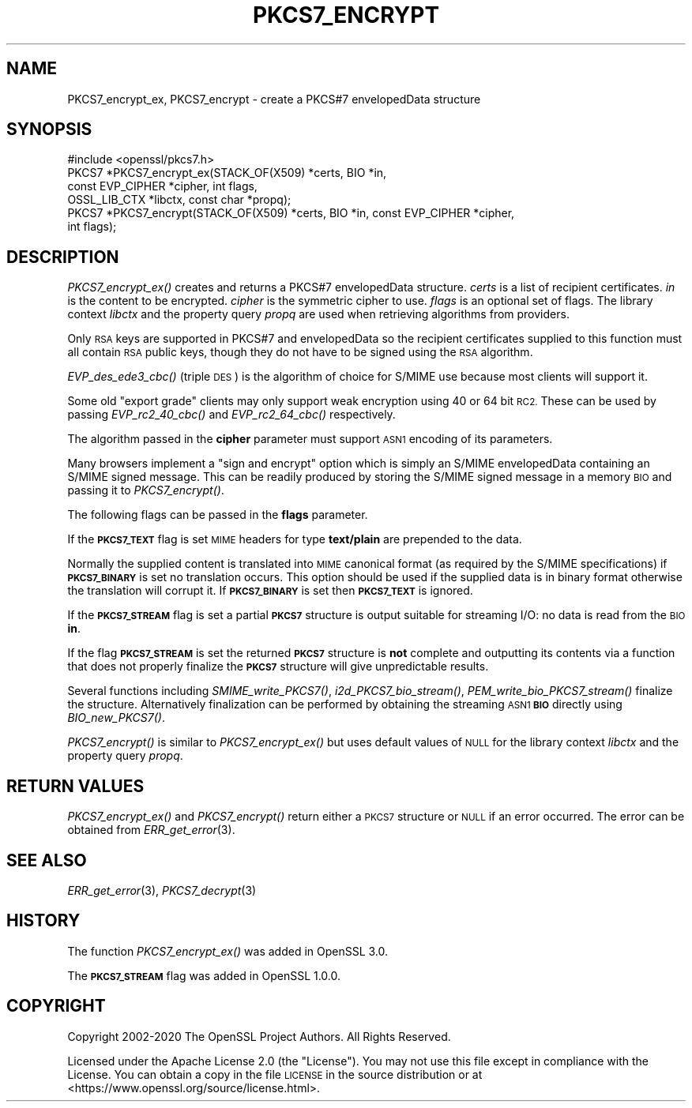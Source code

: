 .\" Automatically generated by Pod::Man 2.27 (Pod::Simple 3.28)
.\"
.\" Standard preamble:
.\" ========================================================================
.de Sp \" Vertical space (when we can't use .PP)
.if t .sp .5v
.if n .sp
..
.de Vb \" Begin verbatim text
.ft CW
.nf
.ne \\$1
..
.de Ve \" End verbatim text
.ft R
.fi
..
.\" Set up some character translations and predefined strings.  \*(-- will
.\" give an unbreakable dash, \*(PI will give pi, \*(L" will give a left
.\" double quote, and \*(R" will give a right double quote.  \*(C+ will
.\" give a nicer C++.  Capital omega is used to do unbreakable dashes and
.\" therefore won't be available.  \*(C` and \*(C' expand to `' in nroff,
.\" nothing in troff, for use with C<>.
.tr \(*W-
.ds C+ C\v'-.1v'\h'-1p'\s-2+\h'-1p'+\s0\v'.1v'\h'-1p'
.ie n \{\
.    ds -- \(*W-
.    ds PI pi
.    if (\n(.H=4u)&(1m=24u) .ds -- \(*W\h'-12u'\(*W\h'-12u'-\" diablo 10 pitch
.    if (\n(.H=4u)&(1m=20u) .ds -- \(*W\h'-12u'\(*W\h'-8u'-\"  diablo 12 pitch
.    ds L" ""
.    ds R" ""
.    ds C` ""
.    ds C' ""
'br\}
.el\{\
.    ds -- \|\(em\|
.    ds PI \(*p
.    ds L" ``
.    ds R" ''
.    ds C`
.    ds C'
'br\}
.\"
.\" Escape single quotes in literal strings from groff's Unicode transform.
.ie \n(.g .ds Aq \(aq
.el       .ds Aq '
.\"
.\" If the F register is turned on, we'll generate index entries on stderr for
.\" titles (.TH), headers (.SH), subsections (.SS), items (.Ip), and index
.\" entries marked with X<> in POD.  Of course, you'll have to process the
.\" output yourself in some meaningful fashion.
.\"
.\" Avoid warning from groff about undefined register 'F'.
.de IX
..
.nr rF 0
.if \n(.g .if rF .nr rF 1
.if (\n(rF:(\n(.g==0)) \{
.    if \nF \{
.        de IX
.        tm Index:\\$1\t\\n%\t"\\$2"
..
.        if !\nF==2 \{
.            nr % 0
.            nr F 2
.        \}
.    \}
.\}
.rr rF
.\"
.\" Accent mark definitions (@(#)ms.acc 1.5 88/02/08 SMI; from UCB 4.2).
.\" Fear.  Run.  Save yourself.  No user-serviceable parts.
.    \" fudge factors for nroff and troff
.if n \{\
.    ds #H 0
.    ds #V .8m
.    ds #F .3m
.    ds #[ \f1
.    ds #] \fP
.\}
.if t \{\
.    ds #H ((1u-(\\\\n(.fu%2u))*.13m)
.    ds #V .6m
.    ds #F 0
.    ds #[ \&
.    ds #] \&
.\}
.    \" simple accents for nroff and troff
.if n \{\
.    ds ' \&
.    ds ` \&
.    ds ^ \&
.    ds , \&
.    ds ~ ~
.    ds /
.\}
.if t \{\
.    ds ' \\k:\h'-(\\n(.wu*8/10-\*(#H)'\'\h"|\\n:u"
.    ds ` \\k:\h'-(\\n(.wu*8/10-\*(#H)'\`\h'|\\n:u'
.    ds ^ \\k:\h'-(\\n(.wu*10/11-\*(#H)'^\h'|\\n:u'
.    ds , \\k:\h'-(\\n(.wu*8/10)',\h'|\\n:u'
.    ds ~ \\k:\h'-(\\n(.wu-\*(#H-.1m)'~\h'|\\n:u'
.    ds / \\k:\h'-(\\n(.wu*8/10-\*(#H)'\z\(sl\h'|\\n:u'
.\}
.    \" troff and (daisy-wheel) nroff accents
.ds : \\k:\h'-(\\n(.wu*8/10-\*(#H+.1m+\*(#F)'\v'-\*(#V'\z.\h'.2m+\*(#F'.\h'|\\n:u'\v'\*(#V'
.ds 8 \h'\*(#H'\(*b\h'-\*(#H'
.ds o \\k:\h'-(\\n(.wu+\w'\(de'u-\*(#H)/2u'\v'-.3n'\*(#[\z\(de\v'.3n'\h'|\\n:u'\*(#]
.ds d- \h'\*(#H'\(pd\h'-\w'~'u'\v'-.25m'\f2\(hy\fP\v'.25m'\h'-\*(#H'
.ds D- D\\k:\h'-\w'D'u'\v'-.11m'\z\(hy\v'.11m'\h'|\\n:u'
.ds th \*(#[\v'.3m'\s+1I\s-1\v'-.3m'\h'-(\w'I'u*2/3)'\s-1o\s+1\*(#]
.ds Th \*(#[\s+2I\s-2\h'-\w'I'u*3/5'\v'-.3m'o\v'.3m'\*(#]
.ds ae a\h'-(\w'a'u*4/10)'e
.ds Ae A\h'-(\w'A'u*4/10)'E
.    \" corrections for vroff
.if v .ds ~ \\k:\h'-(\\n(.wu*9/10-\*(#H)'\s-2\u~\d\s+2\h'|\\n:u'
.if v .ds ^ \\k:\h'-(\\n(.wu*10/11-\*(#H)'\v'-.4m'^\v'.4m'\h'|\\n:u'
.    \" for low resolution devices (crt and lpr)
.if \n(.H>23 .if \n(.V>19 \
\{\
.    ds : e
.    ds 8 ss
.    ds o a
.    ds d- d\h'-1'\(ga
.    ds D- D\h'-1'\(hy
.    ds th \o'bp'
.    ds Th \o'LP'
.    ds ae ae
.    ds Ae AE
.\}
.rm #[ #] #H #V #F C
.\" ========================================================================
.\"
.IX Title "PKCS7_ENCRYPT 3ossl"
.TH PKCS7_ENCRYPT 3ossl "2023-02-07" "3.0.8" "OpenSSL"
.\" For nroff, turn off justification.  Always turn off hyphenation; it makes
.\" way too many mistakes in technical documents.
.if n .ad l
.nh
.SH "NAME"
PKCS7_encrypt_ex, PKCS7_encrypt
\&\- create a PKCS#7 envelopedData structure
.SH "SYNOPSIS"
.IX Header "SYNOPSIS"
.Vb 1
\& #include <openssl/pkcs7.h>
\&
\& PKCS7 *PKCS7_encrypt_ex(STACK_OF(X509) *certs, BIO *in,
\&                         const EVP_CIPHER *cipher, int flags,
\&                         OSSL_LIB_CTX *libctx, const char *propq);
\& PKCS7 *PKCS7_encrypt(STACK_OF(X509) *certs, BIO *in, const EVP_CIPHER *cipher,
\&                      int flags);
.Ve
.SH "DESCRIPTION"
.IX Header "DESCRIPTION"
\&\fIPKCS7_encrypt_ex()\fR creates and returns a PKCS#7 envelopedData structure.
\&\fIcerts\fR is a list of recipient certificates. \fIin\fR is the content to be
encrypted. \fIcipher\fR is the symmetric cipher to use. \fIflags\fR is an optional set
of flags. The library context \fIlibctx\fR and the property query \fIpropq\fR are used
when retrieving algorithms from providers.
.PP
Only \s-1RSA\s0 keys are supported in PKCS#7 and envelopedData so the recipient
certificates supplied to this function must all contain \s-1RSA\s0 public keys, though
they do not have to be signed using the \s-1RSA\s0 algorithm.
.PP
\&\fIEVP_des_ede3_cbc()\fR (triple \s-1DES\s0) is the algorithm of choice for S/MIME use
because most clients will support it.
.PP
Some old \*(L"export grade\*(R" clients may only support weak encryption using 40 or 64
bit \s-1RC2.\s0 These can be used by passing \fIEVP_rc2_40_cbc()\fR and \fIEVP_rc2_64_cbc()\fR
respectively.
.PP
The algorithm passed in the \fBcipher\fR parameter must support \s-1ASN1\s0 encoding of
its parameters.
.PP
Many browsers implement a \*(L"sign and encrypt\*(R" option which is simply an S/MIME
envelopedData containing an S/MIME signed message. This can be readily produced
by storing the S/MIME signed message in a memory \s-1BIO\s0 and passing it to
\&\fIPKCS7_encrypt()\fR.
.PP
The following flags can be passed in the \fBflags\fR parameter.
.PP
If the \fB\s-1PKCS7_TEXT\s0\fR flag is set \s-1MIME\s0 headers for type \fBtext/plain\fR are
prepended to the data.
.PP
Normally the supplied content is translated into \s-1MIME\s0 canonical format (as
required by the S/MIME specifications) if \fB\s-1PKCS7_BINARY\s0\fR is set no translation
occurs. This option should be used if the supplied data is in binary format
otherwise the translation will corrupt it. If \fB\s-1PKCS7_BINARY\s0\fR is set then
\&\fB\s-1PKCS7_TEXT\s0\fR is ignored.
.PP
If the \fB\s-1PKCS7_STREAM\s0\fR flag is set a partial \fB\s-1PKCS7\s0\fR structure is output
suitable for streaming I/O: no data is read from the \s-1BIO \s0\fBin\fR.
.PP
If the flag \fB\s-1PKCS7_STREAM\s0\fR is set the returned \fB\s-1PKCS7\s0\fR structure is \fBnot\fR
complete and outputting its contents via a function that does not
properly finalize the \fB\s-1PKCS7\s0\fR structure will give unpredictable
results.
.PP
Several functions including \fISMIME_write_PKCS7()\fR, \fIi2d_PKCS7_bio_stream()\fR,
\&\fIPEM_write_bio_PKCS7_stream()\fR finalize the structure. Alternatively finalization
can be performed by obtaining the streaming \s-1ASN1 \s0\fB\s-1BIO\s0\fR directly using
\&\fIBIO_new_PKCS7()\fR.
.PP
\&\fIPKCS7_encrypt()\fR is similar to \fIPKCS7_encrypt_ex()\fR but uses default
values of \s-1NULL\s0 for the library context \fIlibctx\fR and the property query \fIpropq\fR.
.SH "RETURN VALUES"
.IX Header "RETURN VALUES"
\&\fIPKCS7_encrypt_ex()\fR and \fIPKCS7_encrypt()\fR return either a \s-1PKCS7\s0 structure
or \s-1NULL\s0 if an error occurred. The error can be obtained from \fIERR_get_error\fR\|(3).
.SH "SEE ALSO"
.IX Header "SEE ALSO"
\&\fIERR_get_error\fR\|(3), \fIPKCS7_decrypt\fR\|(3)
.SH "HISTORY"
.IX Header "HISTORY"
The function \fIPKCS7_encrypt_ex()\fR was added in OpenSSL 3.0.
.PP
The \fB\s-1PKCS7_STREAM\s0\fR flag was added in OpenSSL 1.0.0.
.SH "COPYRIGHT"
.IX Header "COPYRIGHT"
Copyright 2002\-2020 The OpenSSL Project Authors. All Rights Reserved.
.PP
Licensed under the Apache License 2.0 (the \*(L"License\*(R").  You may not use
this file except in compliance with the License.  You can obtain a copy
in the file \s-1LICENSE\s0 in the source distribution or at
<https://www.openssl.org/source/license.html>.
